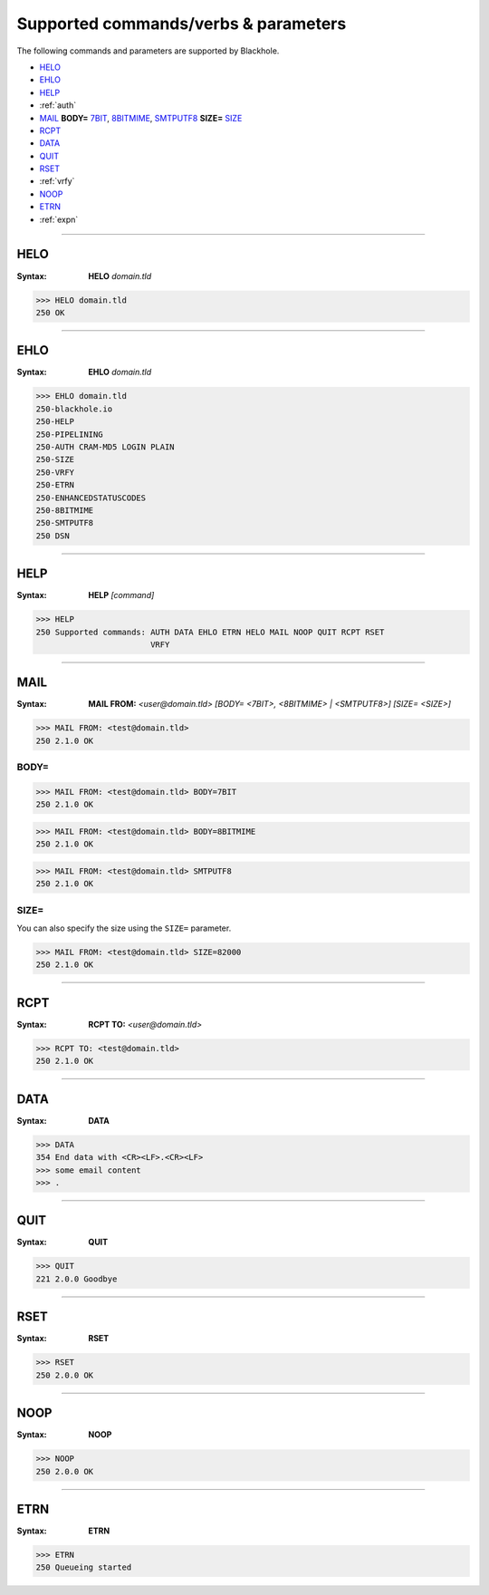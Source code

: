 .. _commands:

=====================================
Supported commands/verbs & parameters
=====================================

The following commands and parameters are supported by Blackhole.

- `HELO`_
- `EHLO`_
- `HELP`_
- :ref:`auth`
- `MAIL`_ **BODY=** `7BIT`_, `8BITMIME`_, `SMTPUTF8`_ **SIZE=** `SIZE`_
- `RCPT`_
- `DATA`_
- `QUIT`_
- `RSET`_
- :ref:`vrfy`
- `NOOP`_
- `ETRN`_
- :ref:`expn`

-----

.. _HELO:

HELO
====

:Syntax:
    **HELO** *domain.tld*

.. code-block:: none

    >>> HELO domain.tld
    250 OK

-----

.. _EHLO:

EHLO
====

:Syntax:
    **EHLO** *domain.tld*

.. code-block:: none

    >>> EHLO domain.tld
    250-blackhole.io
    250-HELP
    250-PIPELINING
    250-AUTH CRAM-MD5 LOGIN PLAIN
    250-SIZE
    250-VRFY
    250-ETRN
    250-ENHANCEDSTATUSCODES
    250-8BITMIME
    250-SMTPUTF8
    250 DSN

-----

.. _HELP:

HELP
====

:Syntax:
    **HELP** *[command]*

.. code-block:: none

    >>> HELP
    250 Supported commands: AUTH DATA EHLO ETRN HELO MAIL NOOP QUIT RCPT RSET
                            VRFY

-----

.. _MAIL:
.. _7BIT:
.. _8BITMIME:
.. _SMTPUTF8:

MAIL
====

:Syntax:
    **MAIL FROM:** *<user@domain.tld>*  *[BODY= <7BIT>, <8BITMIME> | <SMTPUTF8>]  [SIZE= <SIZE>]*

.. code-block:: none

    >>> MAIL FROM: <test@domain.tld>
    250 2.1.0 OK

BODY=
-----

.. code-block:: none

    >>> MAIL FROM: <test@domain.tld> BODY=7BIT
    250 2.1.0 OK

.. code-block:: none

    >>> MAIL FROM: <test@domain.tld> BODY=8BITMIME
    250 2.1.0 OK

.. code-block:: none

    >>> MAIL FROM: <test@domain.tld> SMTPUTF8
    250 2.1.0 OK

.. _SIZE:

SIZE=
-----

You can also specify the size using the ``SIZE=`` parameter.

.. code-block:: none

    >>> MAIL FROM: <test@domain.tld> SIZE=82000
    250 2.1.0 OK

-----

.. _RCPT:

RCPT
====

:Syntax:
    **RCPT TO:** *<user@domain.tld>*

.. code-block:: none

    >>> RCPT TO: <test@domain.tld>
    250 2.1.0 OK

-----

.. _DATA:

DATA
====

:Syntax:
    **DATA**

.. code-block:: none

    >>> DATA
    354 End data with <CR><LF>.<CR><LF>
    >>> some email content
    >>> .

-----

.. _QUIT:

QUIT
====

:Syntax:
    **QUIT**

.. code-block:: none

    >>> QUIT
    221 2.0.0 Goodbye

-----

.. _RSET:

RSET
====

:Syntax:
    **RSET**

.. code-block:: none

    >>> RSET
    250 2.0.0 OK

-----

.. _NOOP:

NOOP
====

:Syntax:
    **NOOP**

.. code-block:: none

    >>> NOOP
    250 2.0.0 OK

-----

.. _ETRN:

ETRN
====

:Syntax:
    **ETRN**

.. code-block:: none

    >>> ETRN
    250 Queueing started
